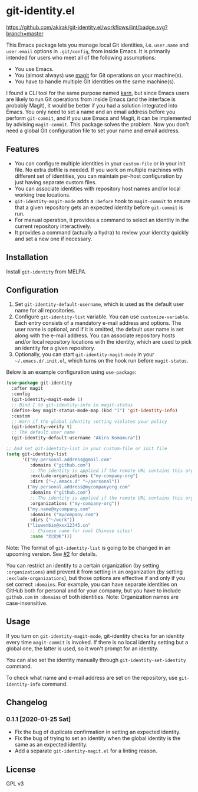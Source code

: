 * git-identity.el
[[https://melpa.org/#/git-identity][file:https://melpa.org/packages/git-identity-badge.svg]]

[[https://github.com/akirak/git-identity.el/workflows/lint/badge.svg?branch=master]]

This Emacs package lets you manage local Git identities, i.e. =user.name= and =user.email= options in =.git/config=, from inside Emacs. 
It is primarily intended for users who meet all of the following assumptions:

- You use Emacs.
- You (almost always) use [[https://magit.vc][magit]] for Git operations on your machine(s).
- You have to handle multiple Git identities on the same machine(s).

I found a CLI tool for the same purpose named [[https://github.com/prydonius/karn][karn]], but since Emacs users are likely to run Git operations from inside Emacs (and the interface is probably Magit),
it would be better if you had a solution integrated into Emacs.
You only need to set a name and an email address before you perform =git-commit=, and if you use Emacs and Magit, it can be implemented by advising =magit-commit=. This package solves the problem. Now you don't need a global Git configuration file to set your name and email address.
** Features
- You can configure multiple identities in your =custom-file= or in your init file. No extra dotfile is needed. If you work on multiple machines with different set of identities, you can maintain per-host configuration by just having separate custom files.
- You can associate identities with repository host names and/or local working tree locations.
- =git-identity-magit-mode= adds a =:before= hook to =magit-commit= to ensure that a given repository gets an expected identity before =git-commit= is run.
- For manual operation, it provides a command to select an identity in the current repository interactively.
- It provides a command (actually a hydra) to review your identity quickly and set a new one if necessary.
** Installation
Install =git-identity= from MELPA.
** Configuration
1. Set =git-identity-default-username=, which is used as the default user name for all repositories.
2. Configure =git-identity-list= variable. You can use =customize-variable=. Each entry consists of a mandatory e-mail address and options. The user name is optional, and if it is omitted, the default user name is set along with the e-mail address. You can associate repository hosts and/or local repository locations with the identity, which are used to pick an identity for a given repository.
3. Optionally, you can start =git-identity-magit-mode= in your =~/.emacs.d/.init.el=, which turns on the hook run before =magit-status=.

Below is an example configuration using =use-package=:

#+begin_src emacs-lisp
  (use-package git-identity
    :after magit
    :config
    (git-identity-magit-mode 1)
    ;; Bind I to git-identity-info in magit-status
    (define-key magit-status-mode-map (kbd "I") 'git-identity-info)
    :custom
    ;; Warn if the global identity setting violates your policy
    (git-identity-verify t)
    ;; The default user name
    (git-identity-default-username "Akira Komamura"))

  ;; And set git-identity-list in your custom-file or init file
  (setq git-identity-list
        '(("my.personal.address@gmail.com"
           :domains ("github.com")
           ;; The identity is applied if the remote URL contains this organization as directory
           :exclude-organizations ("my-company-org")
           :dirs ("~/.emacs.d" "~/personal"))
          ("my.personal.address@mycompanyorg.com"
           :domains ("github.com")
           ;; The identity is applied if the remote URL contains this organization as directory
           :organizations ("my-company-org"))
          ("my.name@mycompany.com"
           :domains ("mycompany.com")
           :dirs ("~/work"))
          ("liuwenbin@xxx12345.cn"
           ;; Chinese name for cool Chinese sites!
           :name "刘文彬")))
#+end_src

Note: The format of =git-identity-list= is going to be changed in an upcoming version. See [[https://github.com/akirak/git-identity.el/issues/2][#2]] for details.

You can restrict an identity to a certain organization (by setting =:organizations=) and prevent it from setting in an organization (by setting =:exclude-organizations=), but those options are effective if and only if you set correct =:domains=. For example, you can have separate identities on GitHub both for personal and for your company, but you have to include =github.com= in =:domains= of both identities. Note: Organization names are case-insensitive.
** Usage
If you turn on =git-identity-magit-mode=, git-identity checks for an identity every time =magit-commit= is invoked.
If there is no local identity setting but a global one, the latter is used, so it won't prompt for an identity.

You can also set the identity manually through =git-identity-set-identity= command.

To check what name and e-mail address are set on the repository, use =git-identity-info= command.
** Changelog
*** 0.1.1 [2020-01-25 Sat]
- Fix the bug of duplicate confirmation in setting an expected identity.
- Fix the bug of trying to set an identity when the global identity is the same as an expected identity.
- Add a separate =git-identity-magit.el= for a linting reason.
** License
GPL v3
